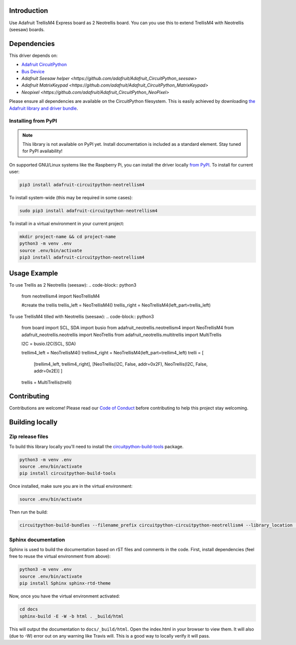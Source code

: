 Introduction
============

.. image:: https://readthedocs.org/projects/circuitpython-circuitpython-neotrellism4/badge/?version=latest
    :target: https://circuitpython.readthedocs.io/projects/neotrellism4/en/latest/
    :alt: Documentation Status

.. image:: https://img.shields.io/discord/327254708534116352.svg
    :target: https://discord.gg/nBQh6qu
    :alt: Discord

.. image:: https://travis-ci.com/arofarn/Circuitpython_CircuitPython_NeoTrellisM4.svg?branch=master
    :target: https://travis-ci.com/arofarn/Circuitpython_CircuitPython_NeoTrellisM4
    :alt: Build Status

Use Adafruit TrellisM4 Express board as 2 Neotrellis board. You can you use this to extend TrellisM4 with Neotrellis (seesaw) boards.


Dependencies
=============
This driver depends on:

* `Adafruit CircuitPython <https://github.com/adafruit/circuitpython>`_
* `Bus Device <https://github.com/adafruit/Adafruit_CircuitPython_BusDevice>`_
* `Adafruit Seesaw helper <https://github.com/adafruit/Adafruit_CircuitPython_seesaw>`
* `Adafruit MatrixKeypad <https://github.com/adafruit/Adafruit_CircuitPython_MatrixKeypad>`
* `Neopixel <https://github.com/adafruit/Adafruit_CircuitPython_NeoPixel>`

Please ensure all dependencies are available on the CircuitPython filesystem.
This is easily achieved by downloading
`the Adafruit library and driver bundle <https://github.com/adafruit/Adafruit_CircuitPython_Bundle>`_.

Installing from PyPI
--------------------
.. note:: This library is not available on PyPI yet. Install documentation is included
   as a standard element. Stay tuned for PyPI availability!
.. todo:: Remove the above note if PyPI version is/will be available at time of release.
   If the library is not planned for PyPI, remove the entire 'Installing from PyPI' section.
On supported GNU/Linux systems like the Raspberry Pi, you can install the driver locally `from
PyPI <https://pypi.org/project/adafruit-circuitpython-neotrellism4/>`_. To install for current user:

.. code-block:: shell

    pip3 install adafruit-circuitpython-neotrellism4

To install system-wide (this may be required in some cases):

.. code-block:: shell

    sudo pip3 install adafruit-circuitpython-neotrellism4

To install in a virtual environment in your current project:

.. code-block:: shell

    mkdir project-name && cd project-name
    python3 -m venv .env
    source .env/bin/activate
    pip3 install adafruit-circuitpython-neotrellism4

Usage Example
=============

To use Trellis as 2 Neotrellis (seesaw):
.. code-block:: python3
    from neotrellism4 import NeoTrellisM4

    #create the trellis
    trellis_left = NeoTrellisM4()
    trellis_right = NeoTrellisM4(left_part=trellis_left)

To use TrellisM4 tilled with Neotrellis (seesaw):
.. code-block:: python3
    from board import SCL, SDA
    import busio
    from adafruit_neotrellis.neotrellism4 import NeoTrellisM4
    from adafruit_neotrellis.neotrellis import NeoTrellis
    from adafruit_neotrellis.multitrellis import MultiTrellis

    I2C = busio.I2C(SCL, SDA)

    trellim4_left = NeoTrellisM4()
    trellim4_right = NeoTrellisM4(left_part=trellim4_left)
    trelli = [
        [trellim4_left, trellim4_right],
        [NeoTrellis(I2C, False, addr=0x2F), NeoTrellis(I2C, False, addr=0x2E)]
        ]

    trellis = MultiTrellis(trelli)

Contributing
============

Contributions are welcome! Please read our `Code of Conduct
<https://github.com/arofarn/Circuitpython_CircuitPython_NeoTrellisM4/blob/master/CODE_OF_CONDUCT.md>`_
before contributing to help this project stay welcoming.

Building locally
================

Zip release files
-----------------

To build this library locally you'll need to install the
`circuitpython-build-tools <https://github.com/adafruit/circuitpython-build-tools>`_ package.

.. code-block:: shell

    python3 -m venv .env
    source .env/bin/activate
    pip install circuitpython-build-tools

Once installed, make sure you are in the virtual environment:

.. code-block:: shell

    source .env/bin/activate

Then run the build:

.. code-block:: shell

    circuitpython-build-bundles --filename_prefix circuitpython-circuitpython-neotrellism4 --library_location .

Sphinx documentation
-----------------------

Sphinx is used to build the documentation based on rST files and comments in the code. First,
install dependencies (feel free to reuse the virtual environment from above):

.. code-block:: shell

    python3 -m venv .env
    source .env/bin/activate
    pip install Sphinx sphinx-rtd-theme

Now, once you have the virtual environment activated:

.. code-block:: shell

    cd docs
    sphinx-build -E -W -b html . _build/html

This will output the documentation to ``docs/_build/html``. Open the index.html in your browser to
view them. It will also (due to -W) error out on any warning like Travis will. This is a good way to
locally verify it will pass.
